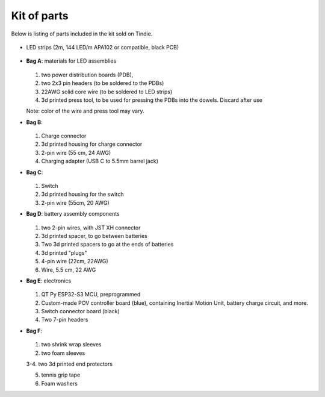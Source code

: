 Kit of parts
============
Below is listing of parts included in the kit sold on Tindie.

.. figure:: images/kit-full.jpg
    :alt: Kit of parts
    :width: 80%

* LED strips (2m, 144 LED/m APA102 or compatible, black PCB)


  .. figure:: images/LEDs.jpg
      :alt: Kit of parts
      :width: 80%


* **Bag A**: materials for LED assemblies

  .. figure:: images/kit-bagA-annotated.png
      :alt: Kit of parts
      :width: 80%

  1. two power distribution boards (PDB),

  2. two  2x3 pin headers (to be soldered to the PDBs)

  3. 22AWG solid core wire (to be soldered to LED strips)

  4.  3d printed press tool, to be used for pressing the PDBs into the dowels. Discard after use

  Note: color of the wire and press tool may vary.

* **Bag B**:

  .. figure:: images/kit-bagB-annotated.png
      :alt: Kit of parts, bag B
      :width: 60%

  1. Charge connector

  2. 3d printed housing for charge connector

  3. 2-pin wire (55 cm, 24 AWG)

  4. Charging adapter (USB C to 5.5mm barrel jack)


* **Bag C**:

  .. figure:: images/kit-bagC-annotated.png
      :alt: Kit of parts, bag C
      :width: 60%

  1. Switch

  2. 3d printed housing for the switch

  3. 2-pin wire (55cm, 20 AWG)

* **Bag D**: battery assembly components


  .. figure:: images/kit-bagD-annotated.png
      :alt: Kit of parts, bag D
      :width: 60%


  1. two 2-pin wires, with JST XH connector

  2.  3d printed spacer, to go between batteries

  3. Two 3d printed spacers to go at the ends of batteries

  4. 3d printed "plugs"

  5. 4-pin wire (22cm, 22AWG)

  6. Wire,  5.5 cm, 22 AWG

* **Bag E**: electronics


  .. figure:: images/kit-bagE-annotated.png
      :alt: Kit of parts, bag E
      :width: 60%


  1. QT Py ESP32-S3 MCU, preprogrammed

  2. Custom-made POV controller board (blue), containing Inertial Motion Unit, battery
     charge circuit, and more.

  3. Switch  connector board (black)

  4. Two 7-pin headers


* **Bag F**:

  .. figure:: images/kit-bagF-annotated.png
      :alt: Kit of parts, bag F
      :width: 60%

  1.  two shrink wrap sleeves

  2. two foam sleeves

  3-4.  two 3d printed end protectors

  5. tennis grip tape

  6. Foam washers

